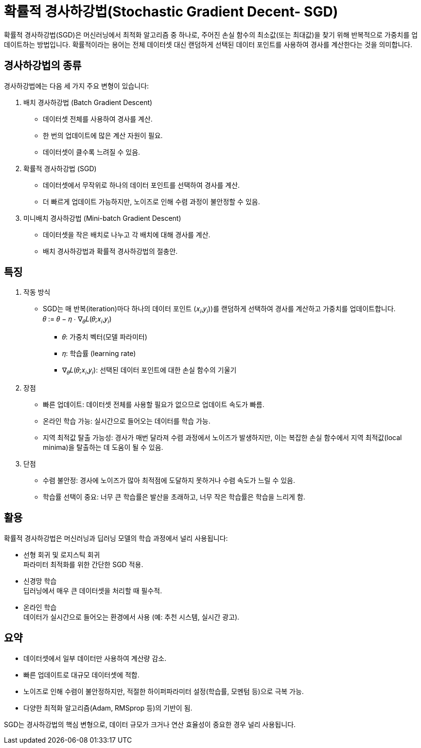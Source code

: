 = 확률적 경사하강법(Stochastic Gradient Decent- SGD)

확률적 경사하강법(SGD)은 머신러닝에서 최적화 알고리즘 중 하나로, 주어진 손실 함수의 최소값(또는 최대값)을 찾기 위해 반복적으로 가중치를 업데이트하는 방법입니다. 확률적이라는 용어는 전체 데이터셋 대신 랜덤하게 선택된 데이터 포인트를 사용하여 경사를 계산한다는 것을 의미합니다.

== 경사하강법의 종류
경사하강법에는 다음 세 가지 주요 변형이 있습니다:

1. 배치 경사하강법 (Batch Gradient Descent)
* 데이터셋 전체를 사용하여 경사를 계산.
* 한 번의 업데이트에 많은 계산 자원이 필요.
* 데이터셋이 클수록 느려질 수 있음.
2. 확률적 경사하강법 (SGD)
* 데이터셋에서 무작위로 하나의 데이터 포인트를 선택하여 경사를 계산.
* 더 빠르게 업데이트 가능하지만, 노이즈로 인해 수렴 과정이 불안정할 수 있음.
3. 미니배치 경사하강법 (Mini-batch Gradient Descent)
* 데이터셋을 작은 배치로 나누고 각 배치에 대해 경사를 계산.
* 배치 경사하강법과 확률적 경사하강법의 절충안.

== 특징

1. 작동 방식
* SGD는 매 반복(iteration)마다 하나의 데이터 포인트 (𝑥~𝑖~,𝑦~𝑖~))를 랜덤하게 선택하여 경사를 계산하고 가중치를 업데이트합니다. +
𝜃 := 𝜃 − 𝜂 ⋅ ∇~𝜃~𝐿(𝜃;𝑥~𝑖~,𝑦~𝑖~)
** 𝜃: 가중치 벡터(모델 파라미터)
** 𝜂: 학습률 (learning rate)
** ∇~𝜃~𝐿(𝜃;𝑥~𝑖~,𝑦~𝑖~): 선택된 데이터 포인트에 대한 손실 함수의 기울기
2. 장점
* 빠른 업데이트: 데이터셋 전체를 사용할 필요가 없으므로 업데이트 속도가 빠름.
* 온라인 학습 가능: 실시간으로 들어오는 데이터를 학습 가능.
* 지역 최적값 탈출 가능성: 경사가 매번 달라져 수렴 과정에서 노이즈가 발생하지만, 이는 복잡한 손실 함수에서 지역 최적값(local minima)을 탈출하는 데 도움이 될 수 있음.
3. 단점
* 수렴 불안정: 경사에 노이즈가 많아 최적점에 도달하지 못하거나 수렴 속도가 느릴 수 있음.
* 학습률 선택이 중요: 너무 큰 학습률은 발산을 초래하고, 너무 작은 학습률은 학습을 느리게 함.

== 활용

확률적 경사하강법은 머신러닝과 딥러닝 모델의 학습 과정에서 널리 사용됩니다:

* 선형 회귀 및 로지스틱 회귀 +
파라미터 최적화를 위한 간단한 SGD 적용.
* 신경망 학습 +
딥러닝에서 매우 큰 데이터셋을 처리할 때 필수적.
* 온라인 학습 +
데이터가 실시간으로 들어오는 환경에서 사용 (예: 추천 시스템, 실시간 광고).

== 요약

* 데이터셋에서 일부 데이터만 사용하여 계산량 감소.
* 빠른 업데이트로 대규모 데이터셋에 적합.
* 노이즈로 인해 수렴이 불안정하지만, 적절한 하이퍼파라미터 설정(학습률, 모멘텀 등)으로 극복 가능.
* 다양한 최적화 알고리즘(Adam, RMSprop 등)의 기반이 됨.

SGD는 경사하강법의 핵심 변형으로, 데이터 규모가 크거나 연산 효율성이 중요한 경우 널리 사용됩니다.